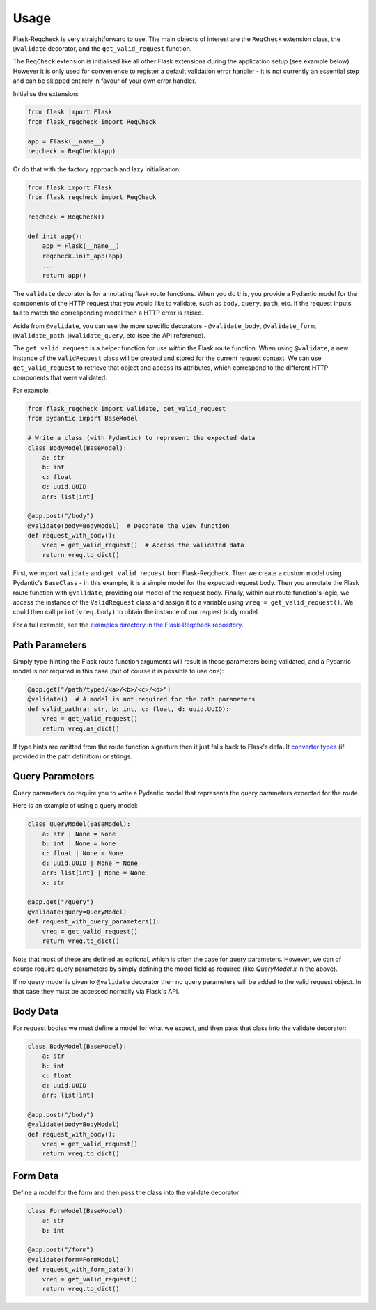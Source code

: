 Usage
=====

Flask-Reqcheck is very straightforward to use. The main objects of interest are the ``ReqCheck`` extension class, the ``@validate`` decorator, and the ``get_valid_request`` function.

The ``ReqCheck`` extension is initialised like all other Flask extensions during the application setup (see example below). However it is only used for convenience to register a default 
validation error handler - it is not currently an essential step and can be skipped entirely in favour of your own error handler.

Initialise the extension:

.. code-block:: python
    
    from flask import Flask
    from flask_reqcheck import ReqCheck

    app = Flask(__name__)
    reqcheck = ReqCheck(app)

Or do that with the factory approach and lazy initialisation:

.. code-block:: python

    from flask import Flask
    from flask_reqcheck import ReqCheck

    reqcheck = ReqCheck()

    def init_app():
        app = Flask(__name__)
        reqcheck.init_app(app)
        ...
        return app()

The ``validate`` decorator is for annotating flask route functions. When you do this, you provide a Pydantic model for the components of the HTTP 
request that you would like to validate, such as ``body``, ``query``, ``path``, etc. If the request inputs fail to match the corresponding model then 
a HTTP error is raised. 

Aside from ``@validate``, you can use the more specific decorators - ``@validate_body``, ``@validate_form``, ``@validate_path``, 
``@validate_query``, etc (see the API reference).

The ``get_valid_request`` is a helper function for use *within* the Flask route function. When using ``@validate``, a new instance of the ``ValidRequest`` class 
will be created and stored for the current request context. We can use ``get_valid_request`` to retrieve that object and access its attributes, which correspond 
to the different HTTP components that were validated.




For example:

.. code-block:: python

   from flask_reqcheck import validate, get_valid_request
   from pydantic import BaseModel

   # Write a class (with Pydantic) to represent the expected data
   class BodyModel(BaseModel):
       a: str
       b: int
       c: float
       d: uuid.UUID
       arr: list[int]

   @app.post("/body")
   @validate(body=BodyModel)  # Decorate the view function
   def request_with_body():
       vreq = get_valid_request()  # Access the validated data
       return vreq.to_dict()

First, we import ``validate`` and ``get_valid_request`` from Flask-Reqcheck. Then we create a custom model using Pydantic's ``BaseClass`` - in this example, it is
a simple model for the expected request body. Then you annotate the Flask route function with ``@validate``, providing our model of the request body. Finally, 
within our route function's logic, we access the instance of the ``ValidRequest`` class and assign it to a variable using ``vreq = get_valid_request()``. We could then 
call ``print(vreq.body)`` to obtain the instance of our request body model.

For a full example, see the `examples directory in the Flask-Reqcheck repository <https://github.com/lcdunne/flask-reqcheck/tree/main/example>`_.


Path Parameters
----------------

Simply type-hinting the Flask route function arguments will result in those parameters being validated, and a Pydantic model is not required in this case (but of course
it is possible to use one):

.. code-block:: python

   @app.get("/path/typed/<a>/<b>/<c>/<d>")
   @validate()  # A model is not required for the path parameters
   def valid_path(a: str, b: int, c: float, d: uuid.UUID):
       vreq = get_valid_request()
       return vreq.as_dict()

If type hints are omitted from the route function signature then it just falls back to Flask's default `converter types <https://flask.palletsprojects.com/en/3.0.x/quickstart/#variable-rules>`_ (if provided in the path definition) or strings.

Query Parameters
----------------

Query parameters do require you to write a Pydantic model that represents the query parameters expected for the route.

Here is an example of using a query model:

.. code-block:: python

   class QueryModel(BaseModel):
       a: str | None = None
       b: int | None = None
       c: float | None = None
       d: uuid.UUID | None = None
       arr: list[int] | None = None
       x: str

   @app.get("/query")
   @validate(query=QueryModel)
   def request_with_query_parameters():
       vreq = get_valid_request()
       return vreq.to_dict()

Note that most of these are defined as optional, which is often the case for query parameters. However, we can of course require 
query parameters by simply defining the model field as required (like `QueryModel.x` in the above).

If no query model is given to ``@validate`` decorator then no query parameters will be added to the valid request object. In that 
case they must be accessed normally via Flask's API.

Body Data
---------

For request bodies we must define a model for what we expect, and then pass that class into the validate decorator:

.. code-block:: python

   class BodyModel(BaseModel):
       a: str
       b: int
       c: float
       d: uuid.UUID
       arr: list[int]

   @app.post("/body")
   @validate(body=BodyModel)
   def request_with_body():
       vreq = get_valid_request()
       return vreq.to_dict()

Form Data
---------

Define a model for the form and then pass the class into the validate decorator:

.. code-block:: python

   class FormModel(BaseModel):
       a: str
       b: int

   @app.post("/form")
   @validate(form=FormModel)
   def request_with_form_data():
       vreq = get_valid_request()
       return vreq.to_dict()
